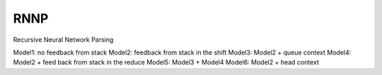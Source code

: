 ====
RNNP
====

Recursive Neural Network Parsing

Model1: no feedback from stack
Model2: feedback from stack in the shift
Model3: Model2 + queue context
Model4: Model2 + feed back from stack in the reduce
Model5: Model3 + Model4
Model6: Model2 + head context

